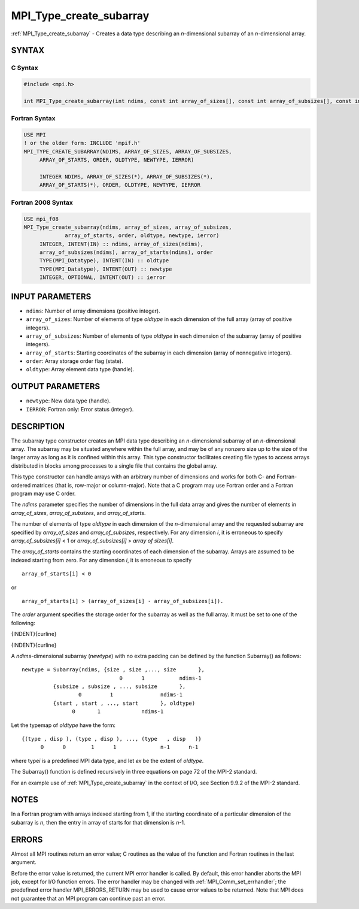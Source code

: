 .. _mpi_type_create_subarray:


MPI_Type_create_subarray
========================

.. include_body

:ref:`MPI_Type_create_subarray` - Creates a data type describing an
*n*-dimensional subarray of an *n*-dimensional array.


SYNTAX
------


C Syntax
^^^^^^^^

.. code-block:: c

   #include <mpi.h>

   int MPI_Type_create_subarray(int ndims, const int array_of_sizes[], const int array_of_subsizes[], const int array_of_starts[], int order, MPI_Datatype oldtype, MPI_Datatype *newtype)


Fortran Syntax
^^^^^^^^^^^^^^

.. code-block:: fortran

   USE MPI
   ! or the older form: INCLUDE 'mpif.h'
   MPI_TYPE_CREATE_SUBARRAY(NDIMS, ARRAY_OF_SIZES, ARRAY_OF_SUBSIZES,
   	ARRAY_OF_STARTS, ORDER, OLDTYPE, NEWTYPE, IERROR)

   	INTEGER	NDIMS, ARRAY_OF_SIZES(*), ARRAY_OF_SUBSIZES(*),
   	ARRAY_OF_STARTS(*), ORDER, OLDTYPE, NEWTYPE, IERROR


Fortran 2008 Syntax
^^^^^^^^^^^^^^^^^^^

.. code-block:: fortran

   USE mpi_f08
   MPI_Type_create_subarray(ndims, array_of_sizes, array_of_subsizes,
   		array_of_starts, order, oldtype, newtype, ierror)
   	INTEGER, INTENT(IN) :: ndims, array_of_sizes(ndims),
   	array_of_subsizes(ndims), array_of_starts(ndims), order
   	TYPE(MPI_Datatype), INTENT(IN) :: oldtype
   	TYPE(MPI_Datatype), INTENT(OUT) :: newtype
   	INTEGER, OPTIONAL, INTENT(OUT) :: ierror


INPUT PARAMETERS
----------------
* ``ndims``: Number of array dimensions (positive integer).
* ``array_of_sizes``: Number of elements of type *oldtype* in each dimension of the full array (array of positive integers).
* ``array_of_subsizes``: Number of elements of type *oldtype* in each dimension of the subarray (array of positive integers).
* ``array_of_starts``: Starting coordinates of the subarray in each dimension (array of nonnegative integers).
* ``order``: Array storage order flag (state).
* ``oldtype``: Array element data type (handle).

OUTPUT PARAMETERS
-----------------
* ``newtype``: New data type (handle).
* ``IERROR``: Fortran only: Error status (integer).

DESCRIPTION
-----------

The subarray type constructor creates an MPI data type describing an
*n*-dimensional subarray of an *n*-dimensional array. The subarray may
be situated anywhere within the full array, and may be of any nonzero
size up to the size of the larger array as long as it is confined within
this array. This type constructor facilitates creating file types to
access arrays distributed in blocks among processes to a single file
that contains the global array.

This type constructor can handle arrays with an arbitrary number of
dimensions and works for both C- and Fortran-ordered matrices (that is,
row-major or column-major). Note that a C program may use Fortran order
and a Fortran program may use C order.

The *ndims* parameter specifies the number of dimensions in the full
data array and gives the number of elements in *array_of_sizes*,
*array_of_subsizes*, and *array_of_starts*.

The number of elements of type *oldtype* in each dimension of the
*n*-dimensional array and the requested subarray are specified by
*array_of_sizes* and *array_of_subsizes*, respectively. For any
dimension *i*, it is erroneous to specify *array_of_subsizes[i]* < 1 or
*array_of_subsizes[i]* > *array of sizes[i]*.

The *array_of_starts* contains the starting coordinates of each
dimension of the subarray. Arrays are assumed to be indexed starting
from zero. For any dimension *i*, it is erroneous to specify

::

   array_of_starts[i] < 0

or

::

   array_of_starts[i] > (array_of_sizes[i] - array_of_subsizes[i]).

The *order* argument specifies the storage order for the subarray as
well as the full array. It must be set to one of the following:

{INDENT}{curline}

{INDENT}{curline}

A *ndims*-dimensional subarray (*newtype*) with no extra padding can be
defined by the function Subarray() as follows:

::

      newtype = Subarray(ndims, {size , size ,..., size       },
                                     0      1           ndims-1
                {subsize , subsize , ..., subsize       },
                        0         1               ndims-1
                {start , start , ..., start       }, oldtype)
                      0       1             ndims-1

Let the typemap of *oldtype* have the form:

::

      {(type , disp ), (type , disp ), ..., (type   , disp   )}
            0      0        1      1              n-1      n-1

where type\ *i* is a predefined MPI data type, and let *ex* be the
extent of *oldtype*.

The Subarray() function is defined recursively in three equations on
page 72 of the MPI-2 standard.

For an example use of :ref:`MPI_Type_create_subarray` in the context of I/O,
see Section 9.9.2 of the MPI-2 standard.


NOTES
-----

In a Fortran program with arrays indexed starting from 1, if the
starting coordinate of a particular dimension of the subarray is *n*,
then the entry in array of starts for that dimension is *n*-1.


ERRORS
------

Almost all MPI routines return an error value; C routines as the value
of the function and Fortran routines in the last argument.

Before the error value is returned, the current MPI error handler is
called. By default, this error handler aborts the MPI job, except for
I/O function errors. The error handler may be changed with
:ref:`MPI_Comm_set_errhandler`; the predefined error handler MPI_ERRORS_RETURN
may be used to cause error values to be returned. Note that MPI does not
guarantee that an MPI program can continue past an error.
